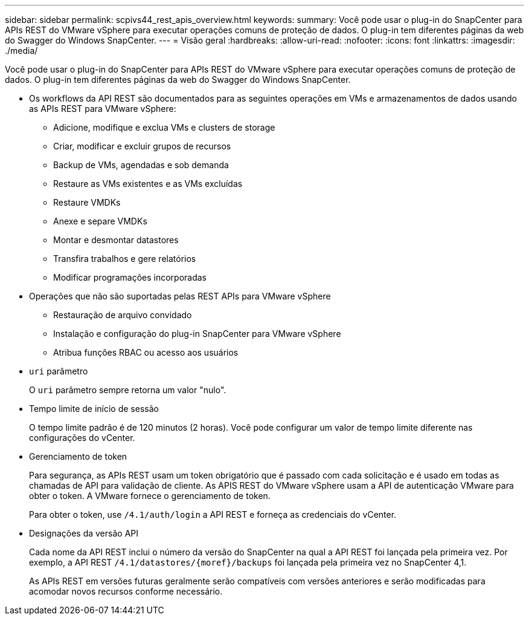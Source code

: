 ---
sidebar: sidebar 
permalink: scpivs44_rest_apis_overview.html 
keywords:  
summary: Você pode usar o plug-in do SnapCenter para APIs REST do VMware vSphere para executar operações comuns de proteção de dados. O plug-in tem diferentes páginas da web do Swagger do Windows SnapCenter. 
---
= Visão geral
:hardbreaks:
:allow-uri-read: 
:nofooter: 
:icons: font
:linkattrs: 
:imagesdir: ./media/


[role="lead"]
Você pode usar o plug-in do SnapCenter para APIs REST do VMware vSphere para executar operações comuns de proteção de dados. O plug-in tem diferentes páginas da web do Swagger do Windows SnapCenter.

* Os workflows da API REST são documentados para as seguintes operações em VMs e armazenamentos de dados usando as APIs REST para VMware vSphere:
+
** Adicione, modifique e exclua VMs e clusters de storage
** Criar, modificar e excluir grupos de recursos
** Backup de VMs, agendadas e sob demanda
** Restaure as VMs existentes e as VMs excluídas
** Restaure VMDKs
** Anexe e separe VMDKs
** Montar e desmontar datastores
** Transfira trabalhos e gere relatórios
** Modificar programações incorporadas


* Operações que não são suportadas pelas REST APIs para VMware vSphere
+
** Restauração de arquivo convidado
** Instalação e configuração do plug-in SnapCenter para VMware vSphere
** Atribua funções RBAC ou acesso aos usuários


* `uri` parâmetro
+
O `uri` parâmetro sempre retorna um valor "nulo".

* Tempo limite de início de sessão
+
O tempo limite padrão é de 120 minutos (2 horas). Você pode configurar um valor de tempo limite diferente nas configurações do vCenter.

* Gerenciamento de token
+
Para segurança, as APIs REST usam um token obrigatório que é passado com cada solicitação e é usado em todas as chamadas de API para validação de cliente. As APIS REST do VMware vSphere usam a API de autenticação VMware para obter o token. A VMware fornece o gerenciamento de token.

+
Para obter o token, use `/4.1/auth/login` a API REST e forneça as credenciais do vCenter.

* Designações da versão API
+
Cada nome da API REST inclui o número da versão do SnapCenter na qual a API REST foi lançada pela primeira vez. Por exemplo, a API REST `/4.1/datastores/{moref}/backups` foi lançada pela primeira vez no SnapCenter 4,1.

+
As APIs REST em versões futuras geralmente serão compatíveis com versões anteriores e serão modificadas para acomodar novos recursos conforme necessário.


